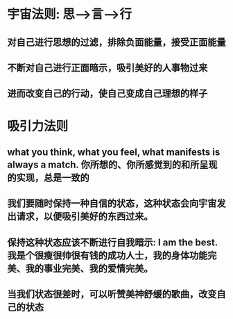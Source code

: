 * 宇宙法则: 思-->言-->行
** 对自己进行思想的过滤，排除负面能量，接受正面能量
** 不断对自己进行正面暗示，吸引美好的人事物过来
** 进而改变自己的行动，使自己变成自己理想的样子
* 吸引力法则
** what you think, what you feel, what manifests is always a match. 你所想的、你所感觉到的和所呈现的实现，总是一致的
** 我们要随时保持一种自信的状态，这种状态会向宇宙发出请求，以便吸引美好的东西过来。 
** 保持这种状态应该不断进行自我暗示: I am the best. 我是个很瘦很帅很有钱的成功人士，我的身体功能完美、我的事业完美、我的爱情完美。
** 当我们状态很差时，可以听赞美神舒缓的歌曲，改变自己的状态
